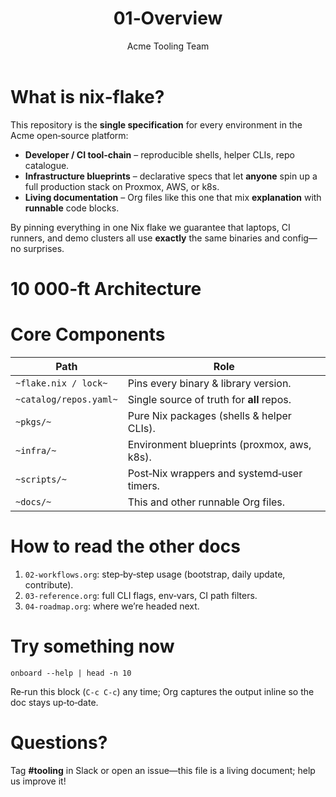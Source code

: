 #+TITLE: 01‑Overview
#+AUTHOR: Acme Tooling Team
#+OPTIONS: toc:nil num:nil


* What is *nix‑flake?*
  This repository is the *single specification* for every environment in the
  Acme open‑source platform:

- **Developer / CI tool‑chain** – reproducible shells, helper CLIs, repo catalogue.
- **Infrastructure blueprints** – declarative specs that let *anyone* spin up a
  full production stack on Proxmox, AWS, or k8s.
- **Living documentation** – Org files like this one that mix *explanation* with
  *runnable* code blocks.

By pinning everything in one Nix flake we guarantee that laptops, CI runners,
and demo clusters all use *exactly* the same binaries and config—no surprises.

* 10 000‑ft Architecture
  #+BEGIN_SRC dot :file ../docs/arch.svg :exports results :results file
  digraph G {
  rankdir=LR;
  node [shape=box, style=rounded, fontsize=10];

  subgraph cluster_tool {
  label = "nix‑flake repo";
  flake [label="flake.{nix,lock}"];
  catalog [label="catalog/repos.yaml"];
  pkgs [label="pkgs/ (CLIs + shells)"];
  docs [label="docs/*.org"];
  }

  subgraph cluster_dev {
  label = "Developer laptop";
  devshell [label="nix develop"];
  repos [label="~/code/<kind>/<lang>/<repo>"];
  }

  subgraph cluster_ci {label="CI runner"; ci [label="nix develop"]}

  subgraph cluster_prod {label="Live stack"; tf [label="terraform plan/apply" style=dashed]}

  flake -> devshell;
  flake -> ci;
  pkgs -> devshell;
  pkgs -> ci;
  catalog -> repos;
  catalogs [style=invis];
  devshell -> repos [label="sync‑repos"];
  ci -> tf [label="provision.<env>"];
  }
  #+END_SRC
  #+RESULTS:
  [[file:../docs/arch.svg]]

* Core Components
  | Path | Role |
  |------+--------------------------------------------------------------|
  | ~~flake.nix / lock~~ | Pins every binary & library version.             |
  | ~~catalog/repos.yaml~~ | Single source of truth for *all* repos.         |
  | ~~pkgs/~~             | Pure Nix packages (shells & helper CLIs).       |
  | ~~infra/~~            | Environment blueprints (proxmox, aws, k8s).     |
  | ~~scripts/~~          | Post‑Nix wrappers and systemd‑user timers.      |
  | ~~docs/~~             | This and other runnable Org files.              |

* How to read the other docs

1. =02-workflows.org=: step‑by‑step usage (bootstrap, daily update, contribute).
2. =03-reference.org=: full CLI flags, env‑vars, CI path filters.
3. =04-roadmap.org=: where we’re headed next.

* Try something now
  #+BEGIN_SRC shell :results verbatim :exports both
  onboard --help | head -n 10
  #+END_SRC

Re‑run this block (=C-c C-c=) any time; Org captures the output inline so the
doc stays up‑to‑date.

* Questions?
  Tag *#tooling* in Slack or open an issue—this file is a living document; help us
  improve it!
